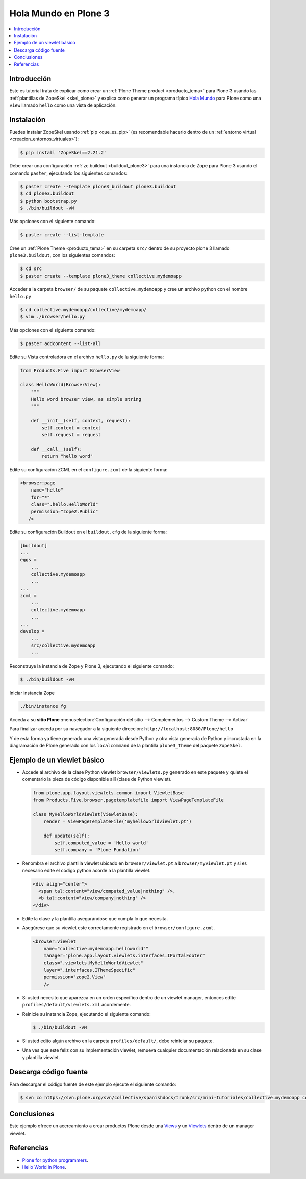 .. -*- coding: utf-8 -*-

.. _hola_mundo_plone3:

=====================
Hola Mundo en Plone 3
=====================

.. contents :: :local:

Introducción
============

Este es tutorial trata de explicar como crear un :ref:`Plone Theme product <producto_tema>` 
para Plone 3 usando las :ref:`plantillas de ZopeSkel <skel_plone>` y explica como generar 
un programa típico `Hola Mundo`_ para Plone como una ``view`` llamado 
``hello`` como una vista de aplicación.


Instalación
===========

Puedes instalar ZopeSkel usando :ref:`pip <que_es_pip>` (es recomendable 
hacerlo dentro de un :ref:`entorno virtual <creacion_entornos_virtuales>`):

.. code-block:: sh

    $ pip install 'ZopeSkel==2.21.2'

Debe crear una configuración :ref:`zc.buildout <buildout_plone3>` para una 
instancia de Zope para Plone 3 usando el comando ``paster``, 
ejecutando los siguientes comandos:

.. code-block:: sh

    $ paster create --template plone3_buildout plone3.buildout
    $ cd plone3.buildout
    $ python bootstrap.py
    $ ./bin/buildout -vN


Más opciones con el siguiente comando: 

.. code-block:: sh

    $ paster create --list-template

Cree un :ref:`Plone Theme <producto_tema>` en su carpeta ``src/`` dentro de su proyecto 
plone 3 llamado ``plone3.buildout``, con los siguientes comandos:

.. code-block:: sh

    $ cd src
    $ paster create --template plone3_theme collective.mydemoapp


Acceder a la carpeta ``browser/`` de su paquete ``collective.mydemoapp`` 
y cree un archivo python con el nombre ``hello.py``

.. code-block:: sh

    $ cd collective.mydemoapp/collective/mydemoapp/
    $ vim ./browser/hello.py

Más opciones con el siguiente comando:
    
.. code-block:: sh
    
    $ paster addcontent --list-all


Edite su Vista controladora en el archivo ``hello.py`` de la siguiente forma:

.. code-block:: python

    from Products.Five import BrowserView

    class HelloWorld(BrowserView):
        """
        Hello word browser view, as simple string
        """
        
        def __init__(self, context, request):
            self.context = context
            self.request = request
        
        def __call__(self):
            return "hello word"


Edite su configuración ZCML en el ``configure.zcml`` de la siguiente forma:

.. code-block:: xml

    <browser:page
        name="hello"
        for="*"
        class=".hello.HelloWorld"
        permission="zope2.Public"
       />


Edite su configuración Buildout en el ``buildout.cfg`` de la siguiente forma:

.. code-block:: cfg

    [buildout]
    ...
    eggs = 
        ...
        collective.mydemoapp
        ...
    ...
    zcml = 
        ...
        collective.mydemoapp
        ...
    ...
    develop = 
        ...
        src/collective.mydemoapp
        ...

Reconstruye la instancia de Zope y Plone 3, ejecutando el siguiente comando:

.. code-block:: sh

    $ ./bin/buildout -vN

Iniciar instancia Zope

.. code-block:: sh

    ./bin/instance fg

Acceda a su **sitio Plone** :menuselection:`Configuración del sitio --> Complementos --> Custom Theme --> Activar`

Para finalizar acceda por su navegador a la siguiente dirección: ``http://localhost:8080/Plone/hello``

Y de esta forma ya tiene generado una vista generada desde Python y otra 
vista generada de Python y incrustada en la diagramación de Plone generado 
con los ``localcommand`` de la plantilla ``plone3_theme`` del paquete ``ZopeSkel``.


Ejemplo de un viewlet básico
============================

- Accede al archivo de la clase Python viewlet ``browser/viewlets.py`` 
  generado en este paquete y quiete el comentario la pieza de código disponible 
  allí (clase de Python viewlet).

  .. code-block:: python

      from plone.app.layout.viewlets.common import ViewletBase
      from Products.Five.browser.pagetemplatefile import ViewPageTemplateFile
      
      class MyHelloWorldViewlet(ViewletBase):
          render = ViewPageTemplateFile('myhelloworldviewlet.pt')

          def update(self):
              self.computed_value = 'Hello world'
              self.company = 'Plone Fundation'

- Renombra el archivo plantilla viewlet ubicado en ``browser/viewlet.pt`` a 
  ``browser/myviewlet.pt`` y si es necesario edite el código python acorde a 
  la plantilla viewlet.

  .. code-block:: html

      <div align="center">
        <span tal:content="view/computed_value|nothing" />,  
        <b tal:content="view/company|nothing" />
      </div>

- Edite la clase y la plantilla asegurándose que cumpla lo que necesita.
- Asegúrese que su viewlet este correctamente registrado en el ``browser/configure.zcml``.

  .. code-block:: xml

      <browser:viewlet
          name="collective.mydemoapp.helloworld""
          manager="plone.app.layout.viewlets.interfaces.IPortalFooter"
          class=".viewlets.MyHelloWorldViewlet"
          layer=".interfaces.IThemeSpecific"
          permission="zope2.View"
          />

- Si usted necesito que aparezca en un orden especifico dentro de un viewlet manager, 
  entonces edite ``profiles/default/viewlets.xml`` acordemente.
- Reinicie su instancia Zope, ejecutando el siguiente comando:

  .. code-block:: sh

      $ ./bin/buildout -vN

- Si usted edito algún archivo en la carpeta ``profiles/default/``, debe reiniciar su 
  paquete.
- Una ves que este feliz con su implementación viewlet, remueva cualquier documentación 
  relacionada en su clase y plantilla viewlet.


Descarga código fuente
======================

Para descargar el código fuente de este ejemplo ejecute el siguiente comando:

.. code-block:: sh

  $ svn co https://svn.plone.org/svn/collective/spanishdocs/trunk/src/mini-tutoriales/collective.mydemoapp collective.mydemoapp


Conclusiones
============

Este ejemplo ofrece un acercamiento a crear productos Plone desde una 
`Views`_ y un `Viewlets`_ dentro de un manager viewlet.


Referencias
===========

-   `Plone for python programmers`_.
-   `Hello World in Plone`_.

.. _Hola Mundo: http://es.wikipedia.org/wiki/Hola_Mundo
.. _Views: http://collective-docs.readthedocs.org/en/latest/views/browserviews.html
.. _Viewlets: http://collective-docs.readthedocs.org/en/latest/views/viewlets.html
.. _Plone for python programmers: http://www.slideshare.net/djay/plone-for-python-programmers
.. _Hello World in Plone: https://github.com/aclark4life/hello_plone
